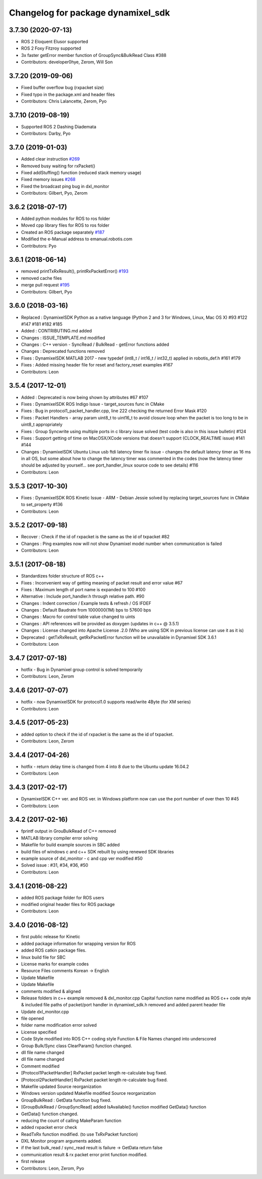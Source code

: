 ^^^^^^^^^^^^^^^^^^^^^^^^^^^^^^^^^^^
Changelog for package dynamixel_sdk
^^^^^^^^^^^^^^^^^^^^^^^^^^^^^^^^^^^

3.7.30 (2020-07-13)
------------------
* ROS 2 Eloquent Elusor supported
* ROS 2 Foxy Fitzroy supported
* 3x faster getError member function of GroupSync&BulkRead Class #388
* Contributors: developer0hye, Zerom, Will Son

3.7.20 (2019-09-06)
-------------------
* Fixed buffer overflow bug (rxpacket size)
* Fixed typo in the package.xml and header files
* Contributors: Chris Lalancette, Zerom, Pyo

3.7.10 (2019-08-19)
-------------------
* Supported ROS 2 Dashing Diademata
* Contributors: Darby, Pyo

3.7.0 (2019-01-03)
------------------
* Added clear instruction `#269 <https://github.com/ROBOTIS-GIT/DynamixelSDK/issues/269>`_
* Removed busy waiting for rxPacket()
* Fixed addStuffing() function (reduced stack memory usage)
* Fixed memory issues `#268 <https://github.com/ROBOTIS-GIT/DynamixelSDK/issues/268>`_
* Fixed the broadcast ping bug in dxl_monitor
* Contributors: Gilbert, Pyo, Zerom

3.6.2 (2018-07-17)
------------------
* Added python modules for ROS to ros folder
* Moved cpp library files for ROS to ros folder
* Created an ROS package separately `#187 <https://github.com/ROBOTIS-GIT/DynamixelSDK/issues/187>`_
* Modified the e-Manual address to emanual.robotis.com
* Contributors: Pyo

3.6.1 (2018-06-14)
------------------
* removed printTxRxResult(), printRxPacketError() `#193 <https://github.com/ROBOTIS-GIT/DynamixelSDK/issues/193>`_
* removed cache files
* merge pull request `#195 <https://github.com/ROBOTIS-GIT/DynamixelSDK/issues/195>`_
* Contributors: Gilbert, Pyo

3.6.0 (2018-03-16)
------------------
* Replaced : DynamixelSDK Python as a native language (Python 2 and 3 for Windows, Linux, Mac OS X) #93 #122 #147 #181 #182 #185
* Added : CONTRIBUTING.md added
* Changes : ISSUE_TEMPLATE.md modified
* Changes : C++ version - SyncRead / BulkRead - getError functions added
* Changes : Deprecated functions removed
* Fixes : DynamixelSDK MATLAB 2017 - new typedef (int8_t / int16_t / int32_t) applied in robotis_def.h #161 #179
* Fixes : Added missing header file for reset and factory_reset examples #167
* Contributors: Leon

3.5.4 (2017-12-01)
------------------
* Added : Deprecated is now being shown by attributes #67 #107
* Fixes : DynamixelSDK ROS Indigo Issue - target_sources func in CMake
* Fixes : Bug in protocol1_packet_handler.cpp, line 222 checking the returned Error Mask #120
* Fixes : Packet Handlers - array param uint8_t to uint16_t to avoid closure loop when the packet is too long to be in uint8_t appropriately
* Fixes : Group Syncwrite using multiple ports in c library issue solved (test code is also in this issue bulletin) #124
* Fixes : Support getting of time on MacOSX/XCode versions that doesn't support (CLOCK_REALTIME issue) #141 #144
* Changes : DynamixelSDK Ubuntu Linux usb ftdi latency timer fix issue - changes the default latency timer as 16 ms in all OS, but some about how to change the latency timer was commented in the codes (now the latency timer should be adjusted by yourself... see port_handler_linux source code to see details) #116
* Contributors: Leon

3.5.3 (2017-10-30)
------------------
* Fixes : DynamixelSDK ROS Kinetic Issue - ARM - Debian Jessie solved by replacing target_sources func in CMake to set_property #136
* Contributors: Leon

3.5.2 (2017-09-18)
------------------
* Recover : Check if the id of rxpacket is the same as the id of txpacket #82
* Changes : Ping examples now will not show Dynamixel model number when communication is failed
* Contributors: Leon

3.5.1 (2017-08-18)
------------------
* Standardizes folder structure of ROS c++
* Fixes : Inconvenient way of getting meaning of packet result and error value #67
* Fixes : Maximum length of port name is expanded to 100 #100
* Alternative : Include port_handler.h through relative path. #90
* Changes : Indent correction / Example tests & refresh / OS IFDEF
* Changes : Default Baudrate from 1000000(1M) bps to 57600 bps
* Changes : Macro for control table value changed to uints
* Changes : API references will be provided as doxygen (updates in c++ @ 3.5.1)
* Changes : License changed into Apache License .2.0 (Who are using SDK in previous license can use it as it is)
* Deprecated : getTxRxResult, getRxPacketError function will be unavailable in Dynamixel SDK 3.6.1
* Contributors: Leon

3.4.7 (2017-07-18)
------------------
* hotfix - Bug in Dynamixel group control is solved temporarily
* Contributors: Leon, Zerom

3.4.6 (2017-07-07)
------------------
* hotfix - now DynamixelSDK for protocol1.0 supports read/write 4Byte (for XM series)
* Contributors: Leon

3.4.5 (2017-05-23)
------------------
* added option to check if the id of rxpacket is the same as the id of txpacket.
* Contributors: Leon, Zerom

3.4.4 (2017-04-26)
------------------
* hotfix - return delay time is changed from 4 into 8 due to the Ubuntu update 16.04.2
* Contributors: Leon

3.4.3 (2017-02-17)
------------------
* DynamixelSDK C++ ver. and ROS ver. in Windows platform now can use the port number of over then 10 #45
* Contributors: Leon

3.4.2 (2017-02-16)
------------------
* fprintf output in GrouBulkRead of C++ removed
* MATLAB library compiler error solving
* Makefile for build example sources in SBC added
* build files of windows c and c++ SDK rebuilt by using renewed SDK libraries
* example source of dxl_monitor - c and cpp ver modified #50
* Solved issue : #31, #34, #36, #50
* Contributors: Leon

3.4.1 (2016-08-22)
------------------
* added ROS package folder for ROS users
* modified original header files for ROS package
* Contributors: Leon

3.4.0 (2016-08-12)
------------------
* first public release for Kinetic
* added package information for wrapping version for ROS
* added ROS catkin package files.
* linux build file for SBC
* License marks for example codes
* Resource Files comments Korean -> English
* Update Makefile
* Update Makefile
* comments modified & aligned
* Release folders in c++ example removed & dxl_monitor.cpp Capital function name modified as ROS c++ code style & included file paths of packet/port handler in dynamixel_sdk.h removed and added parent header file
* Update dxl_monitor.cpp
* file opened
* folder name modification error solved
* License specified
* Code Style modified into ROS C++ coding style
  Function & File Names changed into underscored
* Group Bulk/Sync class ClearParam() function changed.
* dll file name changed
* dll file name changed
* Comment modified
* [Protocol1PacketHandler]
  RxPacket packet length re-calculate bug fixed.
* [Protocol2PacketHandler]
  RxPacket packet length re-calculate bug fixed.
* Makefile updated
  Source reorganization
* Windows version updated
  Makefile modified
  Source reorganization
* GroupBulkRead : GetData function bug fixed.
* [GroupBulkRead / GroupSyncRead]
  added IsAvailable() function
  modified GetData() function
* GetData() function changed.
* reducing the count of calling MakeParam function
* added rxpacket error check
* ReadTxRx function modified. (to use TxRxPacket function)
* DXL Monitor program arguments added.
* if the last bulk_read / sync_read result is failure -> GetData return false
* communication result & rx packet error print function modified.
* first release
* Contributors: Leon, Zerom, Pyo
